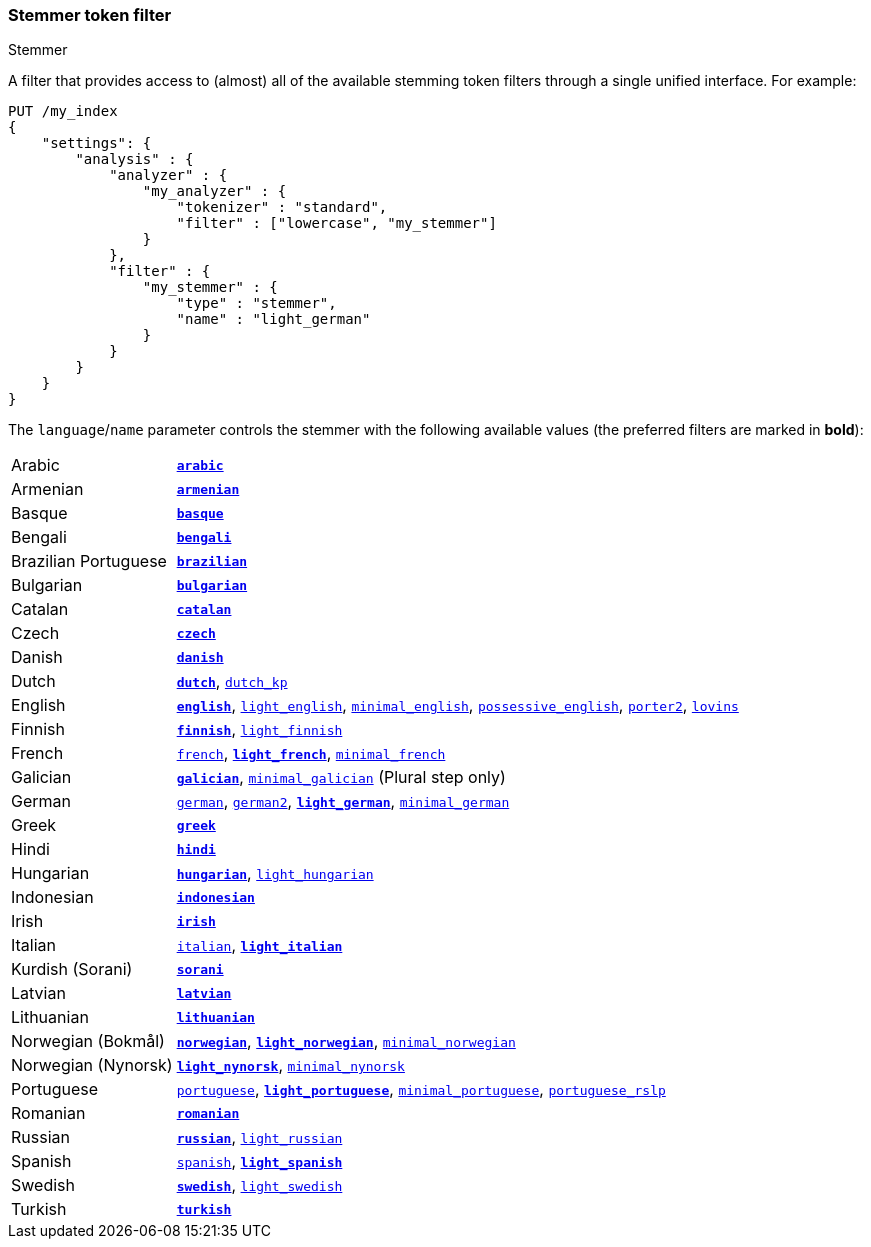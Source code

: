 [[analysis-stemmer-tokenfilter]]
=== Stemmer token filter
++++
<titleabbrev>Stemmer</titleabbrev>
++++

// Adds attribute for the 'minimal_portuguese' stemmer values link.
// This link contains ~, which is converted to subscript.
// This attribute prevents that substitution.
// See https://github.com/asciidoctor/asciidoctor/wiki/How-to-prevent-URLs-containing-formatting-characters-from-getting-mangled
:min-pt-stemmer-values-url: http://www.inf.ufrgs.br/~buriol/papers/Orengo_CLEF07.pdf

A filter that provides access to (almost) all of the available stemming token
filters through a single unified interface. For example:

[source,console]
--------------------------------------------------
PUT /my_index
{
    "settings": {
        "analysis" : {
            "analyzer" : {
                "my_analyzer" : {
                    "tokenizer" : "standard",
                    "filter" : ["lowercase", "my_stemmer"]
                }
            },
            "filter" : {
                "my_stemmer" : {
                    "type" : "stemmer",
                    "name" : "light_german"
                }
            }
        }
    }
}
--------------------------------------------------

The `language`/`name` parameter controls the stemmer with the following
available values (the preferred filters are marked in *bold*):

[horizontal]
Arabic::

http://lucene.apache.org/core/4_9_0/analyzers-common/org/apache/lucene/analysis/ar/ArabicStemmer.html[*`arabic`*]

Armenian::

http://snowball.tartarus.org/algorithms/armenian/stemmer.html[*`armenian`*]

Basque::

http://snowball.tartarus.org/algorithms/basque/stemmer.html[*`basque`*]

Bengali::
http://www.tandfonline.com/doi/abs/10.1080/02564602.1993.11437284[*`bengali`*]

Brazilian Portuguese::

http://lucene.apache.org/core/4_9_0/analyzers-common/org/apache/lucene/analysis/br/BrazilianStemmer.html[*`brazilian`*]

Bulgarian::

http://members.unine.ch/jacques.savoy/Papers/BUIR.pdf[*`bulgarian`*]

Catalan::

http://snowball.tartarus.org/algorithms/catalan/stemmer.html[*`catalan`*]

Czech::

http://portal.acm.org/citation.cfm?id=1598600[*`czech`*]

Danish::

http://snowball.tartarus.org/algorithms/danish/stemmer.html[*`danish`*]

Dutch::

http://snowball.tartarus.org/algorithms/dutch/stemmer.html[*`dutch`*],
http://snowball.tartarus.org/algorithms/kraaij_pohlmann/stemmer.html[`dutch_kp`]

English::

http://snowball.tartarus.org/algorithms/porter/stemmer.html[*`english`*],
http://ciir.cs.umass.edu/pubfiles/ir-35.pdf[`light_english`],
http://www.researchgate.net/publication/220433848_How_effective_is_suffixing[`minimal_english`],
http://lucene.apache.org/core/4_9_0/analyzers-common/org/apache/lucene/analysis/en/EnglishPossessiveFilter.html[`possessive_english`],
http://snowball.tartarus.org/algorithms/english/stemmer.html[`porter2`],
http://snowball.tartarus.org/algorithms/lovins/stemmer.html[`lovins`]

Finnish::

http://snowball.tartarus.org/algorithms/finnish/stemmer.html[*`finnish`*],
http://clef.isti.cnr.it/2003/WN_web/22.pdf[`light_finnish`]

French::

http://snowball.tartarus.org/algorithms/french/stemmer.html[`french`],
http://dl.acm.org/citation.cfm?id=1141523[*`light_french`*],
http://dl.acm.org/citation.cfm?id=318984[`minimal_french`]

Galician::

http://bvg.udc.es/recursos_lingua/stemming.jsp[*`galician`*],
http://bvg.udc.es/recursos_lingua/stemming.jsp[`minimal_galician`] (Plural step only)

German::

http://snowball.tartarus.org/algorithms/german/stemmer.html[`german`],
http://snowball.tartarus.org/algorithms/german2/stemmer.html[`german2`],
http://dl.acm.org/citation.cfm?id=1141523[*`light_german`*],
http://members.unine.ch/jacques.savoy/clef/morpho.pdf[`minimal_german`]

Greek::

http://sais.se/mthprize/2007/ntais2007.pdf[*`greek`*]

Hindi::

http://computing.open.ac.uk/Sites/EACLSouthAsia/Papers/p6-Ramanathan.pdf[*`hindi`*]

Hungarian::

http://snowball.tartarus.org/algorithms/hungarian/stemmer.html[*`hungarian`*],
http://dl.acm.org/citation.cfm?id=1141523&dl=ACM&coll=DL&CFID=179095584&CFTOKEN=80067181[`light_hungarian`]

Indonesian::

http://www.illc.uva.nl/Publications/ResearchReports/MoL-2003-02.text.pdf[*`indonesian`*]

Irish::

http://snowball.tartarus.org/otherapps/oregan/intro.html[*`irish`*]

Italian::

http://snowball.tartarus.org/algorithms/italian/stemmer.html[`italian`],
http://www.ercim.eu/publication/ws-proceedings/CLEF2/savoy.pdf[*`light_italian`*]

Kurdish (Sorani)::

http://lucene.apache.org/core/4_9_0/analyzers-common/org/apache/lucene/analysis/ckb/SoraniStemmer.html[*`sorani`*]

Latvian::

http://lucene.apache.org/core/4_9_0/analyzers-common/org/apache/lucene/analysis/lv/LatvianStemmer.html[*`latvian`*]

Lithuanian::

http://svn.apache.org/viewvc/lucene/dev/branches/lucene_solr_5_3/lucene/analysis/common/src/java/org/apache/lucene/analysis/lt/stem_ISO_8859_1.sbl?view=markup[*`lithuanian`*]

Norwegian (Bokmål)::

http://snowball.tartarus.org/algorithms/norwegian/stemmer.html[*`norwegian`*],
http://lucene.apache.org/core/4_9_0/analyzers-common/org/apache/lucene/analysis/no/NorwegianLightStemmer.html[*`light_norwegian`*],
http://lucene.apache.org/core/4_9_0/analyzers-common/org/apache/lucene/analysis/no/NorwegianMinimalStemmer.html[`minimal_norwegian`]

Norwegian (Nynorsk)::

http://lucene.apache.org/core/4_9_0/analyzers-common/org/apache/lucene/analysis/no/NorwegianLightStemmer.html[*`light_nynorsk`*],
http://lucene.apache.org/core/4_9_0/analyzers-common/org/apache/lucene/analysis/no/NorwegianMinimalStemmer.html[`minimal_nynorsk`]

Portuguese::

http://snowball.tartarus.org/algorithms/portuguese/stemmer.html[`portuguese`],
http://dl.acm.org/citation.cfm?id=1141523&dl=ACM&coll=DL&CFID=179095584&CFTOKEN=80067181[*`light_portuguese`*],
{min-pt-stemmer-values-url}[`minimal_portuguese`],
http://www.inf.ufrgs.br/\~viviane/rslp/index.htm[`portuguese_rslp`]

Romanian::

http://snowball.tartarus.org/algorithms/romanian/stemmer.html[*`romanian`*]

Russian::

http://snowball.tartarus.org/algorithms/russian/stemmer.html[*`russian`*],
http://doc.rero.ch/lm.php?url=1000%2C43%2C4%2C20091209094227-CA%2FDolamic_Ljiljana_-_Indexing_and_Searching_Strategies_for_the_Russian_20091209.pdf[`light_russian`]

Spanish::

http://snowball.tartarus.org/algorithms/spanish/stemmer.html[`spanish`],
http://www.ercim.eu/publication/ws-proceedings/CLEF2/savoy.pdf[*`light_spanish`*]

Swedish::

http://snowball.tartarus.org/algorithms/swedish/stemmer.html[*`swedish`*],
http://clef.isti.cnr.it/2003/WN_web/22.pdf[`light_swedish`]

Turkish::

http://snowball.tartarus.org/algorithms/turkish/stemmer.html[*`turkish`*]
